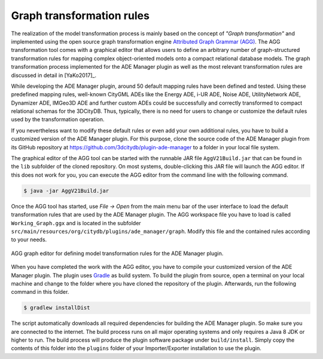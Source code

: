.. _ade_manager_plugin_agg_rules:

Graph transformation rules
--------------------------

The realization of the model transformation process is mainly based on
the concept of *"Graph transformation"* and implemented using the
open source graph transformation engine
`Attributed Graph Grammar (AGG) <http://www.user.tu-berlin.de/o.runge/agg>`_.
The AGG transformation tool comes with a graphical editor that
allows users to define an arbitrary number of graph-structured
transformation rules for mapping complex object-oriented models onto a
compact relational database models. The graph transformation process
implemented for the ADE Manager plugin as well as the most relevant
transformation rules are discussed in detail in [YaKo2017]_.

While developing the ADE Manager plugin, around 50 default mapping rules
have been defined and tested. Using these predefined mapping
rules, well-known CityGML ADEs like the Energy ADE, i-UR ADE, Noise ADE,
UtilityNetwork ADE, Dynamizer ADE, IMGeo3D ADE and further custom ADEs
could be successfully and correctly transformed to compact relational schemas
for the 3DCityDB. Thus, typically, there is no need for users to change or
customize the default rules used by the transformation operation.

If you nevertheless want to modify these default rules or even add your
own additional rules, you have to build a customized version of
the ADE Manager plugin. For this purpose, clone the source code
of the ADE Manager plugin from its GitHub repository at
https://github.com/3dcitydb/plugin-ade-manager to a folder
in your local file system.

The graphical editor of the AGG tool can be started with the
runnable JAR file ``AggV21Build.jar`` that can be found in the
``lib`` subfolder of the cloned repository. On most systems,
double-clicking this JAR file will launch the AGG editor.
If this does not work for you, you can execute the AGG editor from
the command line with the following command.

.. code:: bash

   $ java -jar AggV21Build.jar

Once the AGG tool has started, use *File -> Open* from the main
menu bar of the user interface to load the default transformation rules
that are used by the ADE Manager plugin. The AGG workspace file you have to load is
called ``Working_Graph.ggx`` and is located in the subfolder
``src/main/resources/org/citydb/plugins/ade_manager/graph``. Modify this file
and the contained rules according to your needs.

.. figure:: /media/ade_manager_plugin_AGG_user_interface.png
   :name: ade_manager_plugin_AGG_user_interface
   :align: center

   AGG graph editor for defining model transformation rules for the ADE Manager plugin.

When you have completed the work with the AGG editor, you have to
compile your customized version of the ADE Manager plugin.
The plugin uses `Gradle <https://gradle.org/>`_ as build system.
To build the plugin from source, open a terminal on your local machine and
change to the folder where you have cloned the repository of the plugin.
Afterwards, run the following command in this folder.

.. code:: bash

   $ gradlew installDist

The script automatically downloads all required dependencies for building
the ADE Manager plugin. So make sure you are connected to the internet.
The build process runs on all major operating systems and only requires a
Java 8 JDK or higher to run. The build process will produce the plugin
software package under ``build/install``. Simply copy the contents of
this folder into the ``plugins`` folder of your Importer/Exporter installation
to use the plugin.